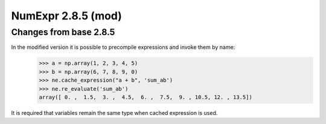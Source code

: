 ========================
NumExpr 2.8.5 (mod)
========================

Changes from base 2.8.5
---------------------------

In the modified version it is possible to precompile expressions and invoke them by name:
  >>> a = np.array(1, 2, 3, 4, 5)
  >>> b = np.array(6, 7, 8, 9, 0)
  >>> ne.cache_expression("a + b", 'sum_ab')
  >>> ne.re_evaluate('sum_ab')
  array([ 0. ,  1.5,  3. ,  4.5,  6. ,  7.5,  9. , 10.5, 12. , 13.5])

It is required that variables remain the same type when cached expression is used.